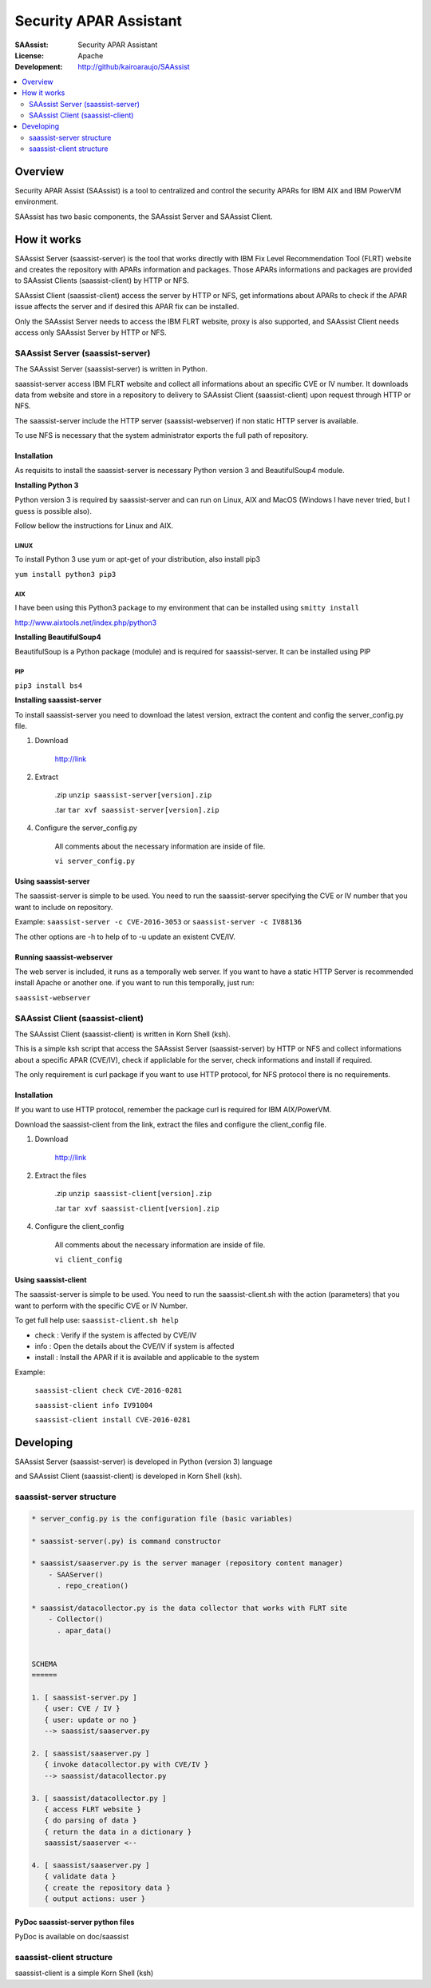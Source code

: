 ***********************
Security APAR Assistant
***********************

:SAAssist: Security APAR Assistant
:License: Apache
:Development: http://github/kairoaraujo/SAAssist


.. contents::
    :local:
    :depth: 2
    :backlinks: none

Overview
********

Security APAR Assist (SAAssist) is a tool to centralized and control the
security APARs for IBM AIX and IBM PowerVM environment.

SAAssist has two basic components, the SAAssist Server and SAAssist Client.

How it works
************

SAAssist Server (saassist-server) is the tool that works directly with IBM Fix
Level Recommendation Tool (FLRT) website and creates the repository with APARs
information and packages. Those APARs informations and packages are provided
to SAAssist Clients (saassist-client) by HTTP or NFS.

SAAssist Client (saassist-client) access the server by HTTP or NFS, get
informations about APARs to check if the APAR issue affects the server and
if desired this APAR fix can be installed.

Only the SAAssist Server needs to access the IBM FLRT website, proxy is also
supported, and SAAssist Client needs access only SAAssist Server by HTTP or NFS.

SAAssist Server (saassist-server)
=================================

The SAAssist Server (saassist-server) is written in Python.

saassist-server access IBM FLRT website and collect all informations about an
specific CVE or IV number. It downloads data from website and store in a
repository to delivery to SAAssist Client (saassist-client) upon request
through HTTP or NFS.

The saassist-server include the HTTP server (saassist-webserver) if non static
HTTP server is available.

To use NFS is necessary that the system administrator exports the full path of
repository.


Installation
------------

As requisits to install the saassist-server is necessary Python version 3 and
BeautifulSoup4 module.

**Installing Python 3**

Python version 3 is required by saassist-server and can run on Linux, AIX and
MacOS (Windows I have never tried, but I guess is possible also).

Follow bellow the instructions for Linux and AIX.

LINUX
^^^^^

To install Python 3 use yum or apt-get of your distribution, also install pip3

``yum install python3 pip3``

AIX
^^^

I have been using this Python3 package to my environment that can be installed
using ``smitty install``

http://www.aixtools.net/index.php/python3


**Installing BeautifulSoup4**

BeautifulSoup is a Python package (module) and is required for saassist-server.
It can be installed using PIP

PIP
^^^

``pip3 install bs4``

**Installing saassist-server**

To install saassist-server you need to download the latest version, extract the
content and config the server_config.py file.

1. Download

    http://link


2. Extract

    .zip ``unzip saassist-server[version].zip``

    .tar ``tar xvf saassist-server[version].zip``

4. Configure the server_config.py

    All comments about the necessary information are inside of file.

    ``vi server_config.py``


Using saassist-server
---------------------

The saassist-server is simple to be used. You need to run the saassist-server
specifying the CVE or IV number that you want to include on repository.

Example: ``saassist-server -c CVE-2016-3053`` or ``saassist-server -c IV88136``

The other options are -h to help of to -u update an existent CVE/IV.

Running saassist-webserver
--------------------------

The web server is included, it runs as a temporally web server. If you want to
have a static HTTP Server is recommended install Apache or another one.
if you want to run this temporally, just run:

``saassist-webserver``

SAAssist Client (saassist-client)
=================================

The SAAssist Client (saassist-client) is written in Korn Shell (ksh).

This is a simple ksh script that access the SAAssist Server (saassist-server)
by HTTP or NFS and collect informations about a specific APAR (CVE/IV), check
if appliclable for the server, check informations and install if required.

The only requirement is curl package if you want to use HTTP protocol, for NFS
protocol there is no requirements.

Installation
------------

If you want to use HTTP protocol, remember the package curl is required for IBM
AIX/PowerVM.

Download the saassist-client from the link, extract the files and configure
the client_config file.

1. Download

    http://link

2. Extract the files

    .zip ``unzip saassist-client[version].zip``

    .tar ``tar xvf saassist-client[version].zip``

4. Configure the client_config

    All comments about the necessary information are inside of file.

    ``vi client_config``


Using saassist-client
---------------------

The saassist-server is simple to be used. You need to run the saassist-client.sh
with the action (parameters) that you want to perform with the specific CVE or
IV Number.


To get full help use: ``saassist-client.sh help``

* check   : Verify if the system is affected by CVE/IV
* info    : Open the details about the CVE/IV if system is affected
* install : Install the APAR if it is available and applicable to the system


Example:

  ``saassist-client check CVE-2016-0281``

  ``saassist-client info IV91004``

  ``saassist-client install CVE-2016-0281``

Developing
**********

SAAssist Server (saassist-server) is developed in Python (version 3) language

and SAAssist Client (saassist-client) is developed in Korn Shell (ksh).

saassist-server structure
=========================

.. code-block::

    * server_config.py is the configuration file (basic variables)

    * saassist-server(.py) is command constructor

    * saassist/saaserver.py is the server manager (repository content manager)
        - SAAServer()
          . repo_creation()

    * saassist/datacollector.py is the data collector that works with FLRT site
        - Collector()
          . apar_data()


    SCHEMA
    ======

    1. [ saassist-server.py ]
       { user: CVE / IV }
       { user: update or no }
       --> saassist/saaserver.py

    2. [ saassist/saaserver.py ]
       { invoke datacollector.py with CVE/IV }
       --> saassist/datacollector.py

    3. [ saassist/datacollector.py ]
       { access FLRT website }
       { do parsing of data }
       { return the data in a dictionary }
       saassist/saaserver <--

    4. [ saassist/saaserver.py ]
       { validate data }
       { create the repository data }
       { output actions: user }


PyDoc saassist-server python files
----------------------------------

PyDoc is available on doc/saassist


saassist-client structure
=========================

saassist-client is a simple Korn Shell (ksh)

